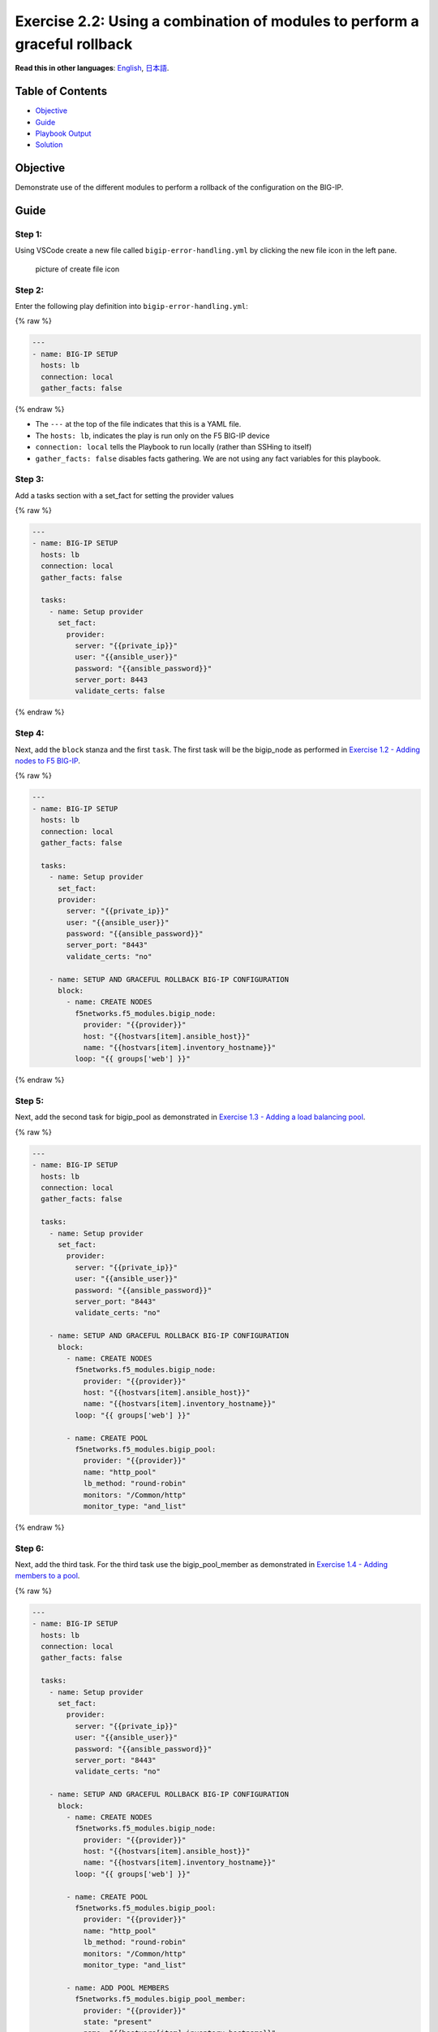 Exercise 2.2: Using a combination of modules to perform a graceful rollback
===========================================================================

**Read this in other languages**: |uk| `English <README.md>`__, |japan|
`日本語 <README.ja.md>`__.

Table of Contents
-----------------

-  `Objective <#objective>`__
-  `Guide <#guide>`__
-  `Playbook Output <#playbook-output>`__
-  `Solution <#solution>`__

Objective
---------

Demonstrate use of the different modules to perform a rollback of the
configuration on the BIG-IP.

Guide
-----

Step 1:
~~~~~~~

Using VSCode create a new file called ``bigip-error-handling.yml`` by
clicking the new file icon in the left pane.

.. figure:: ../images/vscode-openfile_icon.png
   :alt: picture of create file icon

   picture of create file icon

Step 2:
~~~~~~~

Enter the following play definition into ``bigip-error-handling.yml``:

{% raw %}

.. code:: yaml

   ---
   - name: BIG-IP SETUP
     hosts: lb
     connection: local
     gather_facts: false

{% endraw %}

-  The ``---`` at the top of the file indicates that this is a YAML
   file.
-  The ``hosts: lb``, indicates the play is run only on the F5 BIG-IP
   device
-  ``connection: local`` tells the Playbook to run locally (rather than
   SSHing to itself)
-  ``gather_facts: false`` disables facts gathering. We are not using
   any fact variables for this playbook.

Step 3:
~~~~~~~

Add a tasks section with a set_fact for setting the provider values

{% raw %}

.. code:: yaml

   ---
   - name: BIG-IP SETUP
     hosts: lb
     connection: local
     gather_facts: false

     tasks:
       - name: Setup provider
         set_fact:
           provider:
             server: "{{private_ip}}"
             user: "{{ansible_user}}"
             password: "{{ansible_password}}"
             server_port: 8443
             validate_certs: false

{% endraw %}

Step 4:
~~~~~~~

Next, add the ``block`` stanza and the first ``task``. The first task
will be the bigip_node as performed in `Exercise 1.2 - Adding nodes to
F5 BIG-IP <../1.2-add-node/README.md>`__.

{% raw %}

.. code:: yaml

   ---
   - name: BIG-IP SETUP
     hosts: lb
     connection: local
     gather_facts: false

     tasks:
       - name: Setup provider
         set_fact:
         provider:
           server: "{{private_ip}}"
           user: "{{ansible_user}}"
           password: "{{ansible_password}}"
           server_port: "8443"
           validate_certs: "no"

       - name: SETUP AND GRACEFUL ROLLBACK BIG-IP CONFIGURATION
         block:
           - name: CREATE NODES
             f5networks.f5_modules.bigip_node:
               provider: "{{provider}}"
               host: "{{hostvars[item].ansible_host}}"
               name: "{{hostvars[item].inventory_hostname}}"
             loop: "{{ groups['web'] }}"

{% endraw %}

Step 5:
~~~~~~~

Next, add the second task for bigip_pool as demonstrated in `Exercise
1.3 - Adding a load balancing pool <../1.3-add-pool/README.md>`__.

{% raw %}

.. code:: yaml

   ---
   - name: BIG-IP SETUP
     hosts: lb
     connection: local
     gather_facts: false

     tasks:
       - name: Setup provider
         set_fact:
           provider:
             server: "{{private_ip}}"
             user: "{{ansible_user}}"
             password: "{{ansible_password}}"
             server_port: "8443"
             validate_certs: "no"

       - name: SETUP AND GRACEFUL ROLLBACK BIG-IP CONFIGURATION
         block:
           - name: CREATE NODES
             f5networks.f5_modules.bigip_node:
               provider: "{{provider}}"
               host: "{{hostvars[item].ansible_host}}"
               name: "{{hostvars[item].inventory_hostname}}"
             loop: "{{ groups['web'] }}"

           - name: CREATE POOL
             f5networks.f5_modules.bigip_pool:
               provider: "{{provider}}"
               name: "http_pool"
               lb_method: "round-robin"
               monitors: "/Common/http"
               monitor_type: "and_list"

{% endraw %}

Step 6:
~~~~~~~

Next, add the third task. For the third task use the bigip_pool_member
as demonstrated in `Exercise 1.4 - Adding members to a
pool <../1.4-add-pool-members/README.md>`__.

{% raw %}

.. code:: yaml

   ---
   - name: BIG-IP SETUP
     hosts: lb
     connection: local
     gather_facts: false

     tasks:
       - name: Setup provider
         set_fact:
           provider:
             server: "{{private_ip}}"
             user: "{{ansible_user}}"
             password: "{{ansible_password}}"
             server_port: "8443"
             validate_certs: "no"

       - name: SETUP AND GRACEFUL ROLLBACK BIG-IP CONFIGURATION
         block:
           - name: CREATE NODES
             f5networks.f5_modules.bigip_node:
               provider: "{{provider}}"
               host: "{{hostvars[item].ansible_host}}"
               name: "{{hostvars[item].inventory_hostname}}"
             loop: "{{ groups['web'] }}"

           - name: CREATE POOL
             f5networks.f5_modules.bigip_pool:
               provider: "{{provider}}"
               name: "http_pool"
               lb_method: "round-robin"
               monitors: "/Common/http"
               monitor_type: "and_list"

           - name: ADD POOL MEMBERS
             f5networks.f5_modules.bigip_pool_member:
               provider: "{{provider}}"
               state: "present"
               name: "{{hostvars[item].inventory_hostname}}"
               host: "{{hostvars[item].ansible_host}}"
               port: "80"
               pool: "http_pool"
             loop: "{{ groups['web'] }}"

{% endraw %}

Step 7:
~~~~~~~

Next, add the fourth task. For the fourth task use the
bigip_virtual_server as demonstrated in `Exercise 1.5 - Adding a virtual
server <../1.5-add-virtual-server/README.md>`__.

{% raw %}

.. code:: yaml

   ---
   - name: BIG-IP SETUP
     hosts: lb
     connection: local
     gather_facts: false

     tasks:
       - name: Setup provider
         set_fact:
           provider:
             server: "{{private_ip}}"
             user: "{{ansible_user}}"
             password: "{{ansible_password}}"
             server_port: "8443"
             validate_certs: "no"

       - name: SETUP AND GRACEFUL ROLLBACK BIG-IP CONFIGURATION
         block:
           - name: CREATE NODES
             f5networks.f5_modules.bigip_node:
               provider: "{{provider}}"
               host: "{{hostvars[item].ansible_host}}"
               name: "{{hostvars[item].inventory_hostname}}"
             loop: "{{ groups['web'] }}"

           - name: CREATE POOL
             f5networks.f5_modules.bigip_pool:
               provider: "{{provider}}"
               name: "http_pool"
               lb_method: "round-robin"
               monitors: "/Common/http"
               monitor_type: "and_list"

           - name: ADD POOL MEMBERS
             f5networks.f5_modules.bigip_pool_member:
               provider: "{{provider}}"
               state: "present"
               name: "{{hostvars[item].inventory_hostname}}"
               host: "{{hostvars[item].ansible_host}}"
               port: "80"
               pool: "http_pool"
             loop: "{{ groups['web'] }}"

           - name: ADD VIRTUAL SERVER
             f5networks.f5_modules.bigip_virtual_server:
               provider: "{{provider}}"
               name: "vip"
               destination: "{{private_ip}}"
               port: "443"
               enabled_vlans: "all"
               all_profiles: ['http', 'clientssl', 'oneconnect']
               pool: "http_pool"
               snat: "Automap1"

{% endraw %}

.. _step-7-1:

Step 7:
~~~~~~~

Next, add the **rescue** stanza. The tasks under the ``rescue`` stanza
will be identical to `Exercise 2.1 - Deleting F5 BIG-IP
Configuration <../2.1-delete-configuration/README.md>`__. The
bigip_pool_member task does not need to re-enterered since by deleting
the nodes and pool will remove all configuration. If any task within the
**block** fails, the **rescue** stanza will execute in order. The VIP,
pool, and nodes will be removed gracefully.

{% raw %}

.. code:: yaml

   ---
   - name: BIG-IP SETUP
     hosts: lb
     connection: local
     gather_facts: false

     tasks:
       - name: Setup provider
         set_fact:
           provider:
             server: "{{private_ip}}"
             user: "{{ansible_user}}"
             password: "{{ansible_password}}"
             server_port: "8443"
             validate_certs: "no"

       - name: SETUP AND GRACEFUL ROLLBACK BIG-IP CONFIGURATION
         block:
           - name: CREATE NODES
             f5networks.f5_modules.bigip_node:
               provider: "{{provider}}"
               host: "{{hostvars[item].ansible_host}}"
               name: "{{hostvars[item].inventory_hostname}}"
             loop: "{{ groups['web'] }}"

           - name: CREATE POOL
             f5networks.f5_modules.bigip_pool:
               provider: "{{provider}}"
               name: "http_pool"
               lb_method: "round-robin"
               monitors: "/Common/http"
               monitor_type: "and_list"

           - name: ADD POOL MEMBERS
             f5networks.f5_modules.bigip_pool_member:
               provider: "{{provider}}"
               state: "present"
               name: "{{hostvars[item].inventory_hostname}}"
               host: "{{hostvars[item].ansible_host}}"
               port: "80"
               pool: "http_pool"
             loop: "{{ groups['web'] }}"

           - name: ADD VIRTUAL SERVER
             f5networks.f5_modules.bigip_virtual_server:
               provider: "{{provider}}"
               name: "vip"
               destination: "{{private_ip}}"
               port: "443"
               enabled_vlans: "all"
               all_profiles: ['http', 'clientssl', 'oneconnect']
               pool: "http_pool"
               snat: "Automap1"

         rescue:
           - name: DELETE VIRTUAL SERVER
             f5networks.f5_modules.bigip_virtual_server:
               provider: "{{provider}}"
               name: "vip"
               state: absent

           - name: DELETE POOL
             f5networks.f5_modules.bigip_pool:
               provider: "{{provider}}"
               name: "http_pool"
               state: absent

           - name: DELETE NODES
             f5networks.f5_modules.bigip_node:
               provider: "{{provider}}"
               name: "{{hostvars[item].inventory_hostname}}"
               state: absent
             loop: "{{ groups['web'] }}"

{% endraw %}

Step 8:
~~~~~~~

Finally add the **always** to save the running configuration.

{% raw %}

.. code:: yaml

   ---
   - name: BIG-IP SETUP
     hosts: lb
     connection: local
     gather_facts: false

     tasks:
       - name: Setup provider
         set_fact:
           provider:
             server: "{{private_ip}}"
             user: "{{ansible_user}}"
             password: "{{ansible_password}}"
             server_port: "8443"
             validate_certs: "no"

       - name: SETUP AND GRACEFUL ROLLBACK BIG-IP CONFIGURATION
         block:
           - name: CREATE NODES
             f5networks.f5_modules.bigip_node:
               provider: "{{provider}}"
               host: "{{hostvars[item].ansible_host}}"
               name: "{{hostvars[item].inventory_hostname}}"
             loop: "{{ groups['web'] }}"

           - name: CREATE POOL
             f5networks.f5_modules.bigip_pool:
               provider: "{{provider}}"
               name: "http_pool"
               lb_method: "round-robin"
               monitors: "/Common/http"
               monitor_type: "and_list"

           - name: ADD POOL MEMBERS
             f5networks.f5_modules.bigip_pool_member:
               provider: "{{provider}}"
               state: "present"
               name: "{{hostvars[item].inventory_hostname}}"
               host: "{{hostvars[item].ansible_host}}"
               port: "80"
               pool: "http_pool"
             loop: "{{ groups['web'] }}"

           - name: ADD VIRTUAL SERVER
             f5networks.f5_modules.bigip_virtual_server:
               provider: "{{provider}}"
               name: "vip"
               destination: "{{private_ip}}"
               port: "443"
               enabled_vlans: "all"
               all_profiles: ['http', 'clientssl', 'oneconnect']
               pool: "http_pool"
               snat: "Automap1"

         rescue:
           - name: DELETE VIRTUAL SERVER
             f5networks.f5_modules.bigip_virtual_server:
               provider: "{{provider}}"
               name: "vip"
               state: absent

           - name: DELETE POOL
             f5networks.f5_modules.bigip_pool:
               provider: "{{provider}}"
               name: "http_pool"
               state: absent

           - name: DELETE NODES
             f5networks.f5_modules.bigip_node:
               provider: "{{provider}}"
               name: "{{hostvars[item].inventory_hostname}}"
               state: absent
             loop: "{{ groups['web'] }}"

         always:
           - name: SAVE RUNNING CONFIGURATION
             f5networks.f5_modules.bigip_config:
               provider: "{{provider}}"
               save: true

{% endraw %}

The above playbook will try and configure the Virtual Server, Pool and
Nodes but since the snat value is provided as ‘Automap1’ the addition of
virtual server will fail and the ‘rescue’ block will be run.

Save File and exit out of editor.

Step 9:
~~~~~~~

Run the playbook - Go back to the Terminal on VS Code server and execute
the following:

{% raw %}

::

   [student1@ansible ~]$ ansible-navigator run bigip-error-handling.yml --mode stdout

{% endraw %}

Playbook Output
---------------

{% raw %}

.. code:: yaml

   [student1@ansible ~]$ ansible-navigator run bigip-error-handling.yml --mode stdout

   PLAY [BIG-IP SETUP] ***********************************************************

   TASK [Setup provider] *********************************************************
   ok: [f5]

   TASK [CREATE NODES] ***********************************************************
   changed: [f5] => (item=node1)
   changed: [f5] => (item=node2)

   TASK [CREATE POOL] ************************************************************
   changed: [f5]

   TASK [ADD POOL MEMBERS] *******************************************************
   changed: [f5] => (item=node1)
   changed: [f5] => (item=node2)

   TASK [ADD VIRTUAL SERVER] ****************************************************
   fatal: [f5]: FAILED! => changed=false
     msg: '0107163f:3: Pool (/Common/Automap1) of type (snatpool) doesn''t exist.'

   TASK [DELETE VIRTUAL SERVER] **************************************************
   ok: [f5]

   TASK [DELETE POOL] ************************************************************
   changed: [f5]

   TASK [DELETE NODES] ***********************************************************
   changed: [f5] => (item=node1)
   changed: [f5] => (item=node2)

   TASK [SAVE RUNNING CONFIGURATION] *********************************************
   changed: [f5]

   PLAY RECAP ********************************************************************
   f5                         : ok=8    changed=6    unreachable=0    failed=0
   skipped=0    rescued=1    ignored=0

{% endraw %} # Solution

The finished Ansible Playbook is provided here for an Answer key. Click
here:
`bigip-error-handling.yml <https://github.com/network-automation/linklight/blob/master/exercises/ansible_f5/2.2-error-handling/bigip-error-handling.yml>`__.

You have finished this exercise. `Click here to return to the lab
guide <../README.md>`__

.. |uk| image:: ../images/uk.png
.. |japan| image:: ../images/japan.png
